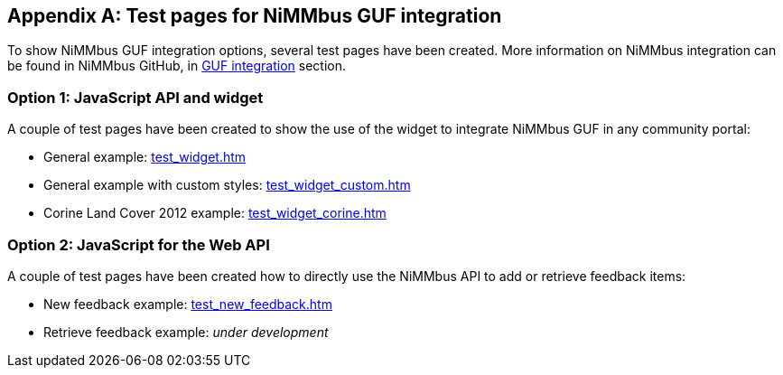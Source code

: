[appendix]
[[TestPages]]
== Test pages for NiMMbus GUF integration

To show NiMMbus GUF integration options, several test pages have been created. More information on NiMMbus integration can be found in NiMMbus GitHub, in +++<a href="https://github.com/joanma747/nimmbus/tree/master/GUF_integration" target="_blank">GUF integration</a>+++ section.

=== Option 1: JavaScript API and widget

A couple of test pages have been created to show the use of the widget to integrate NiMMbus GUF in any community portal:

   * General example: +++<a href="../test_widget.htm" target="_blank">test_widget.htm</a>+++
   * General example with custom styles: +++<a href="../test_widget_custom.htm" target="_blank">test_widget_custom.htm</a>+++
   * Corine Land Cover 2012 example: +++<a href="../test_widget_corine.htm" target="_blank">test_widget_corine.htm</a>+++

=== Option 2: JavaScript for the Web API

A couple of test pages have been created how to directly use the NiMMbus API to add or retrieve feedback items:

   * New feedback example: +++<a href="../test_new_feedback.htm" target="_blank">test_new_feedback.htm</a>+++
   * Retrieve feedback example: _under development_
